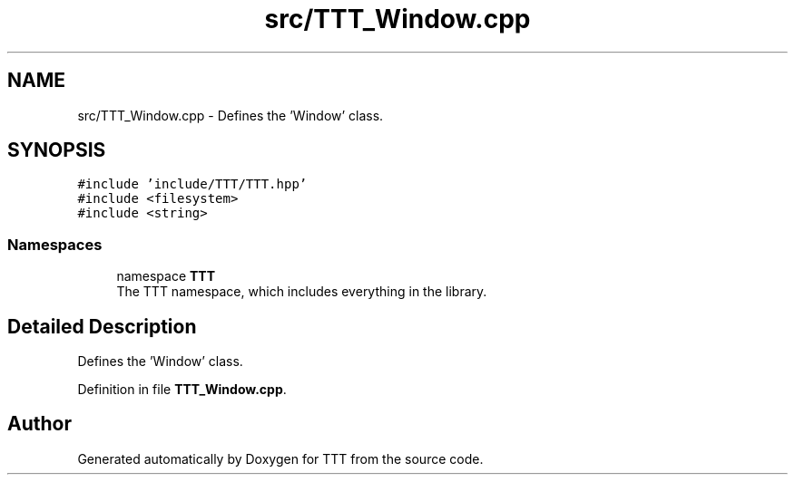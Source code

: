 .TH "src/TTT_Window.cpp" 3 "Mon Mar 6 2023" "Version 0" "TTT" \" -*- nroff -*-
.ad l
.nh
.SH NAME
src/TTT_Window.cpp \- Defines the 'Window' class\&.  

.SH SYNOPSIS
.br
.PP
\fC#include 'include/TTT/TTT\&.hpp'\fP
.br
\fC#include <filesystem>\fP
.br
\fC#include <string>\fP
.br

.SS "Namespaces"

.in +1c
.ti -1c
.RI "namespace \fBTTT\fP"
.br
.RI "The TTT namespace, which includes everything in the library\&. "
.in -1c
.SH "Detailed Description"
.PP 
Defines the 'Window' class\&. 


.PP
Definition in file \fBTTT_Window\&.cpp\fP\&.
.SH "Author"
.PP 
Generated automatically by Doxygen for TTT from the source code\&.
